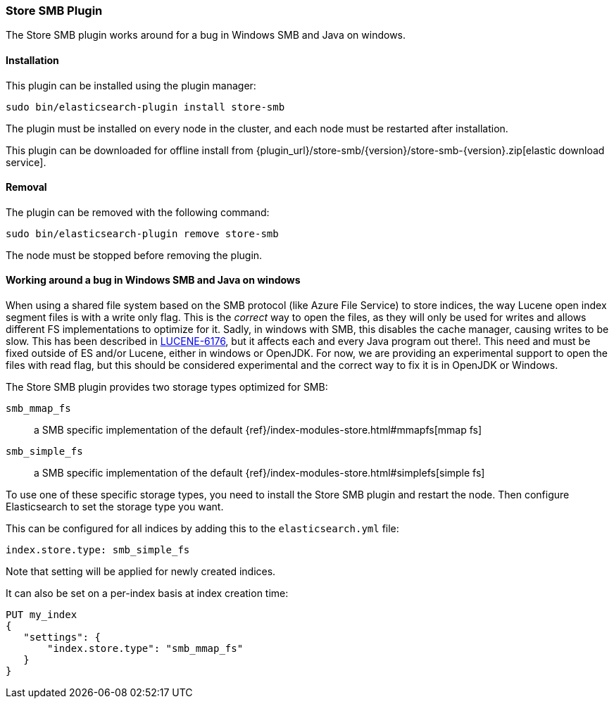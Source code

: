 [[store-smb]]
=== Store SMB Plugin

The Store SMB plugin works around for a bug in Windows SMB and Java on windows.

[[store-smb-install]]
[float]
==== Installation

This plugin can be installed using the plugin manager:

[source,sh]
----------------------------------------------------------------
sudo bin/elasticsearch-plugin install store-smb
----------------------------------------------------------------

The plugin must be installed on every node in the cluster, and each node must
be restarted after installation.

This plugin can be downloaded for offline install from
{plugin_url}/store-smb/{version}/store-smb-{version}.zip[elastic download service].

[[store-smb-remove]]
[float]
==== Removal

The plugin can be removed with the following command:

[source,sh]
----------------------------------------------------------------
sudo bin/elasticsearch-plugin remove store-smb
----------------------------------------------------------------

The node must be stopped before removing the plugin.

[[store-smb-usage]]
==== Working around a bug in Windows SMB and Java on windows

When using a shared file system based on the SMB protocol (like Azure File Service) to store indices, the way Lucene
open index segment files is with a write only flag. This is the _correct_ way to open the files, as they will only be
used for writes and allows different FS implementations to optimize for it. Sadly, in windows with SMB, this disables
the cache manager, causing writes to be slow. This has been described in
https://issues.apache.org/jira/browse/LUCENE-6176[LUCENE-6176], but it affects each and every Java program out there!.
This need and must be fixed outside of ES and/or Lucene, either in windows or OpenJDK. For now, we are providing an
experimental support to open the files with read flag, but this should be considered experimental and the correct way
to fix it is in OpenJDK or Windows.

The Store SMB plugin provides two storage types optimized for SMB:

`smb_mmap_fs`::

    a SMB specific implementation of the default
    {ref}/index-modules-store.html#mmapfs[mmap fs]

`smb_simple_fs`::

    a SMB specific implementation of the default
    {ref}/index-modules-store.html#simplefs[simple fs]

To use one of these specific storage types, you need to install the Store SMB plugin and restart the node.
Then configure Elasticsearch to set the storage type you want.

This can be configured for all indices by adding this to the `elasticsearch.yml` file:

[source,yaml]
----
index.store.type: smb_simple_fs
----

Note that setting will be applied for newly created indices.

It can also be set on a per-index basis at index creation time:

[source,js]
----
PUT my_index
{
   "settings": {
       "index.store.type": "smb_mmap_fs"
   }
}
----
// CONSOLE
